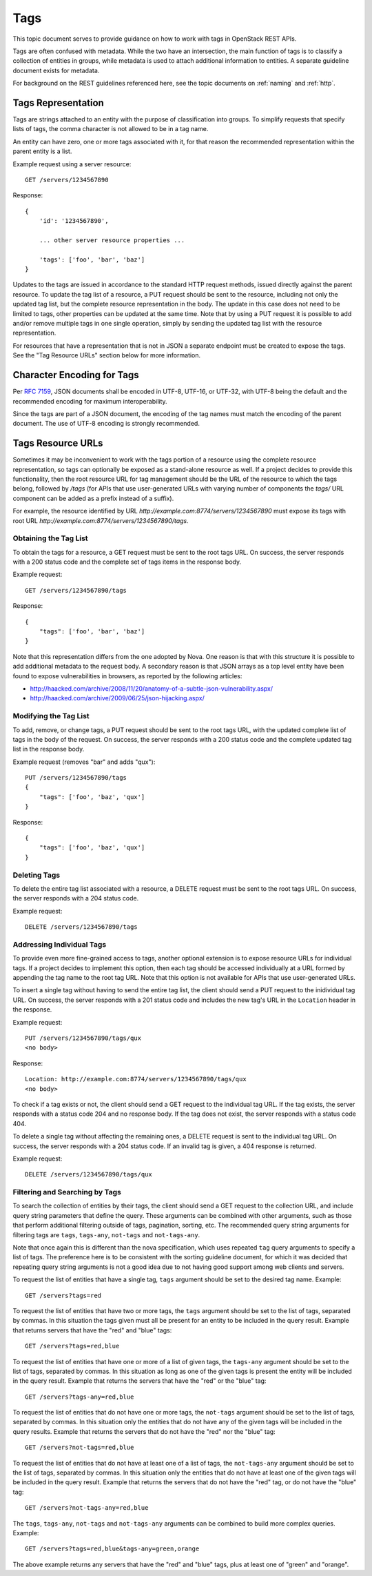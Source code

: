 .. _tags:

Tags
====

This topic document serves to provide guidance on how to work with tags in
OpenStack REST APIs.

Tags are often confused with metadata. While the two have an intersection, the
main function of tags is to classify a collection of entities in groups, while
metadata is used to attach additional information to entities. A separate
guideline document exists for metadata.

For background on the REST guidelines referenced here, see the topic documents
on :ref:`naming` and :ref:`http`.

Tags Representation
-------------------

Tags are strings attached to an entity with the purpose of classification into
groups. To simplify requests that specify lists of tags, the comma character
is not allowed to be in a tag name.

An entity can have zero, one or more tags associated with it, for that
reason the recommended representation within the parent entity is a list.

Example request using a server resource::

    GET /servers/1234567890

Response::

    {
        'id': '1234567890',

        ... other server resource properties ...

        'tags': ['foo', 'bar', 'baz']
    }

Updates to the tags are issued in accordance to the standard HTTP request
methods, issued directly against the parent resource. To update the tag list
of a resource, a PUT request should be sent to the resource, including not only
the updated tag list, but the complete resource representation in the body. The
update in this case does not need to be limited to tags, other properties can
be updated at the same time. Note that by using a PUT request it is possible to
add and/or remove multiple tags in one single operation, simply by sending
the updated tag list with the resource representation.

For resources that have a representation that is not in JSON a separate
endpoint must be created to expose the tags. See the "Tag Resource URLs"
section below for more information.

Character Encoding for Tags
---------------------------

Per :rfc:`7159#section-8.1`, JSON documents shall be encoded in UTF-8, UTF-16,
or UTF-32, with UTF-8 being the default and the recommended encoding for
maximum interoperability.

Since the tags are part of a JSON document, the encoding of the tag names must
match the encoding of the parent document. The use of UTF-8 encoding is
strongly recommended.

Tags Resource URLs
------------------

Sometimes it may be inconvenient to work with the tags portion of a resource
using the complete resource representation, so tags can optionally be exposed
as a stand-alone resource as well. If a project decides to provide this
functionality, then the root resource URL for tag management should be
the URL of the resource to which the tags belong, followed by */tags* (for
APIs that use user-generated URLs with varying number of components the *tags/*
URL component can be added as a prefix instead of a suffix).

For example, the resource identified by URL
*http://example.com:8774/servers/1234567890* must expose its tags with
root URL *http://example.com:8774/servers/1234567890/tags*.

Obtaining the Tag List
~~~~~~~~~~~~~~~~~~~~~~

To obtain the tags for a resource, a GET request must be sent to the root
tags URL. On success, the server responds with a 200 status code and the
complete set of tags items in the response body.

Example request::

    GET /servers/1234567890/tags

Response::

    {
        "tags": ['foo', 'bar', 'baz']
    }

Note that this representation differs from the one adopted by Nova. One reason
is that with this structure it is possible to add additional metadata to the
request body. A secondary reason is that JSON arrays as a top level entity
have been found to expose vulnerabilities in browsers, as reported by the
following articles:

- http://haacked.com/archive/2008/11/20/anatomy-of-a-subtle-json-vulnerability.aspx/
- http://haacked.com/archive/2009/06/25/json-hijacking.aspx/

Modifying the Tag List
~~~~~~~~~~~~~~~~~~~~~~

To add, remove, or change tags, a PUT request should be sent to the
root tags URL, with the updated complete list of tags in the body of the
request. On success, the server responds with a 200 status code and the
complete updated tag list in the response body.

Example request (removes "bar" and adds "qux")::

    PUT /servers/1234567890/tags
    {
        "tags": ['foo', 'baz', 'qux']
    }

Response::

    {
        "tags": ['foo', 'baz', 'qux']
    }

Deleting Tags
~~~~~~~~~~~~~

To delete the entire tag list associated with a resource, a DELETE
request must be sent to the root tags URL. On success, the server responds
with a 204 status code.

Example request::

    DELETE /servers/1234567890/tags

Addressing Individual Tags
~~~~~~~~~~~~~~~~~~~~~~~~~~

To provide even more fine-grained access to tags, another optional extension is
to expose resource URLs for individual tags. If a project decides to implement
this option, then each tag should be accessed individually at a URL formed by
appending the tag name to the root tag URL. Note that this option is not
available for APIs that use user-generated URLs.

To insert a single tag without having to send the entire tag list, the client
should send a PUT request to the inidividual tag URL. On success, the server
responds with a 201 status code and includes the new tag's URL in the
``Location`` header in the response.

Example request::

    PUT /servers/1234567890/tags/qux
    <no body>

Response::

    Location: http://example.com:8774/servers/1234567890/tags/qux
    <no body>

To check if a tag exists or not, the client should send a GET request to the
individual tag URL. If the tag exists, the server responds with a status code
204 and no response body. If the tag does not exist, the server responds with
a status code 404.

To delete a single tag without affecting the remaining ones, a
DELETE request is sent to the individual tag URL. On success, the server
responds with a 204 status code. If an invalid tag is given, a 404 response
is returned.

Example request::

    DELETE /servers/1234567890/tags/qux

Filtering and Searching by Tags
~~~~~~~~~~~~~~~~~~~~~~~~~~~~~~~

To search the collection of entities by their tags, the client should send a
GET request to the collection URL, and include query string parameters that
define the query. These arguments can be combined with other arguments, such
as those that perform additional filtering outside of tags, pagination,
sorting, etc. The recommended query string arguments for filtering tags are
``tags``, ``tags-any``, ``not-tags`` and ``not-tags-any``.

Note that once again this is different than the nova specification, which
uses repeated ``tag`` query arguments to specify a list of tags. The preference
here is to be consistent with the sorting guideline document, for which it
was decided that repeating query string arguments is not a good idea due to
not having good support among web clients and servers.

To request the list of entities that have a single tag, ``tags`` argument
should be set to the desired tag name. Example::

    GET /servers?tags=red

To request the list of entities that have two or more tags, the ``tags``
argument should be set to the list of tags, separated by commas. In this
situation the tags given must all be present for an entity to be included in
the query result. Example that returns servers that have the "red" and "blue"
tags::

    GET /servers?tags=red,blue

To request the list of entities that have one or more of a list of given tags,
the ``tags-any`` argument should be set to the list of tags, separated by
commas. In this situation as long as one of the given tags is present the
entity will be included in the query result. Example that returns the servers
that have the "red" or the "blue" tag::

    GET /servers?tags-any=red,blue

To request the list of entities that do not have one or more tags, the
``not-tags`` argument should be set to the list of tags, separated by commas.
In this situation only the entities that do not have any of the given tags will
be included in the query results. Example that returns the servers that do not
have the "red" nor the "blue" tag::

    GET /servers?not-tags=red,blue

To request the list of entities that do not have at least one of a list of
tags, the ``not-tags-any`` argument should be set to the list of tags,
separated by commas. In this situation only the entities that do not have at
least one of the given tags will be included in the query result. Example that
returns the servers that do not have the "red" tag, or do not have the "blue"
tag::

    GET /servers?not-tags-any=red,blue

The ``tags``, ``tags-any``, ``not-tags`` and ``not-tags-any`` arguments can be
combined to build more complex queries. Example::

    GET /servers?tags=red,blue&tags-any=green,orange

The above example returns any servers that have the "red" and "blue" tags, plus
at least one of "green" and "orange".
